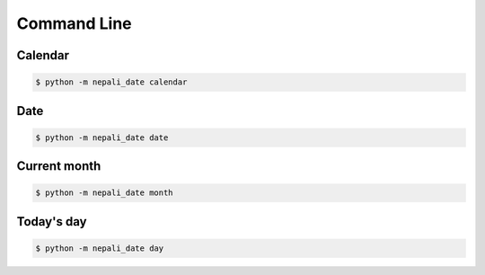 Command Line
============

Calendar
-------------
..  code-block:: bash

    $ python -m nepali_date calendar

Date
---------
..  code-block:: bash

    $ python -m nepali_date date


Current month
------------------
.. code-block:: bash

    $ python -m nepali_date month


Today's day
------------------
.. code-block:: bash

    $ python -m nepali_date day
